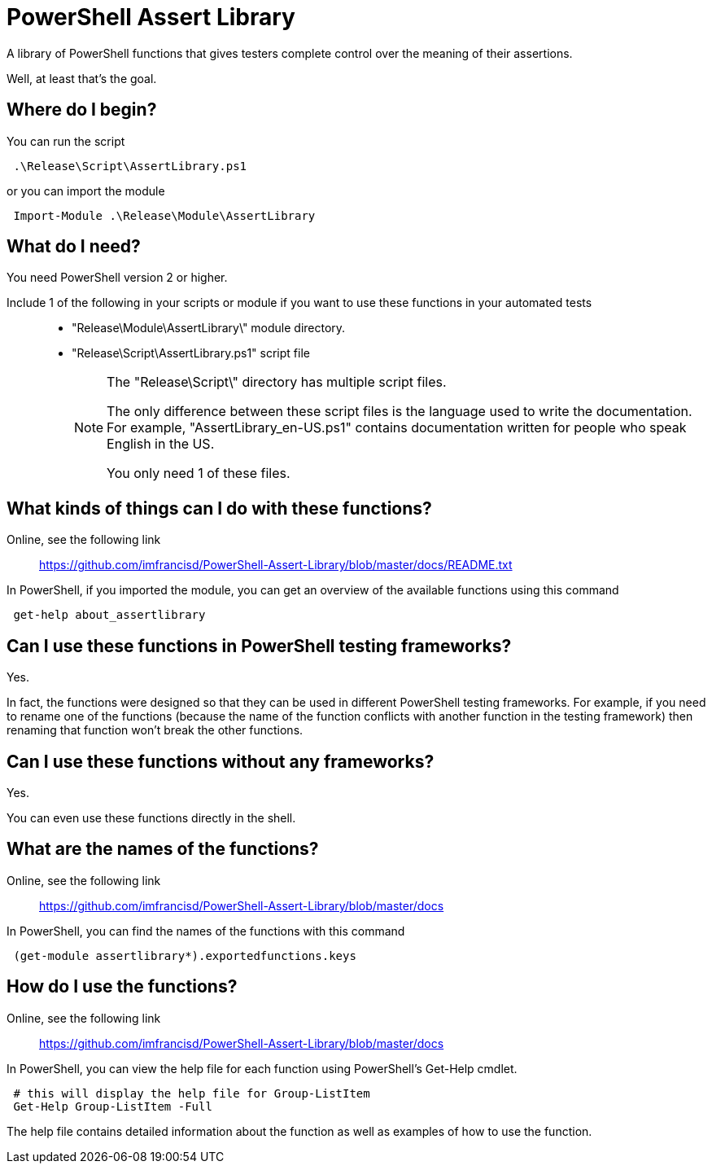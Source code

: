= PowerShell Assert Library

A library of PowerShell functions that gives testers complete control over the meaning of their assertions.

Well, at least that's the goal.



== Where do I begin?

You can run the script::
----
 .\Release\Script\AssertLibrary.ps1
----

or you can import the module::
----
 Import-Module .\Release\Module\AssertLibrary
----



== What do I need?

You need PowerShell version 2 or higher.

Include 1 of the following in your scripts or module if you want to use these functions in your automated tests::

* "Release\Module\AssertLibrary\" module directory.
* "Release\Script\AssertLibrary.ps1" script file
+
[NOTE]
====
The "Release\Script\" directory has multiple script files.

The only difference between these script files is the language used to write the documentation. For example, "AssertLibrary_en-US.ps1" contains documentation written for people who speak English in the US.

You only need 1 of these files.
====



== What kinds of things can I do with these functions?

Online, see the following link::
https://github.com/imfrancisd/PowerShell-Assert-Library/blob/master/docs/README.txt

In PowerShell, if you imported the module, you can get an overview of the available functions using this command::
----
 get-help about_assertlibrary
----



== Can I use these functions in PowerShell testing frameworks?
Yes.

In fact, the functions were designed so that they can be used in different PowerShell testing frameworks. For example, if you need to rename one of the functions (because the name of the function conflicts with another function in the testing framework) then renaming that function won't break the other functions.

== Can I use these functions without any frameworks?
Yes.

You can even use these functions directly in the shell.



== What are the names of the functions?

Online, see the following link::
https://github.com/imfrancisd/PowerShell-Assert-Library/blob/master/docs

In PowerShell, you can find the names of the functions with this command::
----
 (get-module assertlibrary*).exportedfunctions.keys
----



== How do I use the functions?

Online, see the following link::
https://github.com/imfrancisd/PowerShell-Assert-Library/blob/master/docs

In PowerShell, you can view the help file for each function using PowerShell's Get-Help cmdlet.::
----
 # this will display the help file for Group-ListItem
 Get-Help Group-ListItem -Full
----

The help file contains detailed information about the function as well as examples of how to use the function.
